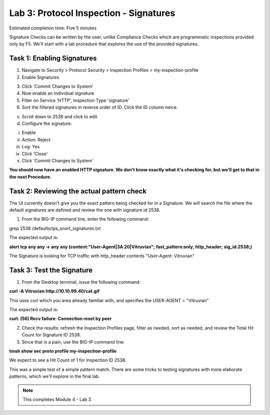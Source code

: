 Lab 3: Protocol Inspection - Signatures
=======================================

Estimated completion time: Five 5 minutes

Signature Checks can be written by the user, unlike Compliance Checks which are programmatic inspections provided only by F5. We'll start with a lab procedure that explores the use of the provided signatures.

Task 1: Enabling Signatures
~~~~~~~~~~~~~~~~~~~~~~~~~~~

1. Navigate to Security > Protocol Security > Inspection Profiles > my-inspection-profile
2. Enable Signatures

|image1|

3. Click 'Commit Changes to System'
4. Now enable an individual signature
5. Filter on Service 'HTTP', Inspection Type 'signature'
6. Sort the filtered signatures in reverse order of ID. Click the ID column twice.

|image2|


c. Scroll down to 2538 and click to edit.

d. Configure the signature:

i. Enable

ii. Action: Reject

iii. Log: Yes

iv. Click 'Close'

v. Click 'Commit Changes to System'

**You should now have an enabled HTTP signature. We don't know exactly what it's checking for, but we'll get to that in the next Procedure.**

Task 2: Reviewing the actual pattern check
~~~~~~~~~~~~~~~~~~~~~~~~~~~~~~~~~~~~~~~~~~
The UI currently doesn't give you the exact pattern being checked for in a Signature. We will search the file where the default signatures are defined and review the one with signature id 2538.

1. From the BIG-IP command line, enter the following command:

grep 2538 /defaults/ips_snort_signatures.txt


The expected output is:

**alert tcp any any -> any any (content:"User-Agent|3A 20|Vitruvian";
fast_pattern:only; http_header; sig_id:2538;)**


The Signature is looking for TCP traffic with http_header contents "User-Agent: Vitruvian"


Task 3: Test the Signature
~~~~~~~~~~~~~~~~~~~~~~~~~~
1. From the Desktop terminal, issue the following command:

**curl -A Vitruvian http://10.10.99.40/cat.gif**


This uses curl which you area already familiar with, and specifies the USER-AGENT = "Vitruvian"


The expected output is:

**curl: (56) Recv failure: Connection reset by peer**


2. Check the results: refresh the Inspection Profiles page, filter as needed, sort as needed, and review the Total Hit Count for Signature ID 2538.

3. Since that is a pain, use the BIG-IP command line:

**tmsh show sec proto profile my-inspection-profile**

We expect to see a Hit Count of 1 for Inspection ID 2538.

This was a simple test of a simple pattern match. There are some tricks to testing signatures with more elaborate patterns, which we'll explore in the final lab. 



.. NOTE:: This completes Module 4 - Lab 3

.. |image1| image:: /_static/class2/lab3-image1.png
   :width: 7.05000in
   :height: 5.28750in
.. |image2| image:: /_static/class2/lab3-image2.png
   :width: 7.05000in
   :height: 5.28750in
